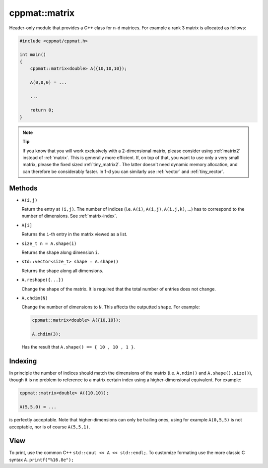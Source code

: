 
.. _matrix:

**************
cppmat::matrix
**************

Header-only module that provides a C++ class for n-d matrices. For example a rank 3 matrix is allocated as follows:

.. code-block:: cpp

  #include <cppmat/cppmat.h>

  int main()
  {
      cppmat::matrix<double> A({10,10,10});

      A(0,0,0) = ...

      ...

      return 0;
  }

.. note:: **Tip**

  If you know that you will work exclusively with a 2-dimensional matrix, please consider using :ref:`matrix2` instead of :ref:`matrix`. This is generally more efficient. If, on top of that, you want to use only a very small matrix, please the fixed sized :ref:`tiny_matrix2`. The latter doesn't need dynamic memory allocation, and can therefore be considerably faster. In 1-d you can similarly use :ref:`vector` and :ref:`tiny_vector`.

Methods
=======

*   ``A(i,j)``

    Return the entry at ``(i,j)``. The number of indices (i.e. ``A(i)``, ``A(i,j)``, ``A(i,j,k)``, ...) has to correspond to the number of dimensions. See :ref:`matrix-index`.

*   ``A[i]``

    Returns the ``i``-th entry in the matrix viewed as a list.

*   ``size_t n = A.shape(i)``

    Returns the shape along dimension ``i``.

*   ``std::vector<size_t> shape = A.shape()``

    Returns the shape along all dimensions.

*   ``A.reshape({...})``

    Change the shape of the matrix. It is required that the total number of entries does not change.

*   ``A.chdim(N)``

    Change the number of dimensions to ``N``. This affects the outputted ``shape``. For example:

    .. code-block:: cpp

      cppmat::matrix<double> A({10,10});

      A.chdim(3);

    Has the result that ``A.shape() == { 10 , 10 , 1 }``.

.. _matrix-index:

Indexing
========

In principle the number of indices should match the dimensions of the matrix (i.e. ``A.ndim()`` and ``A.shape().size()``), though it is no problem to reference to a matrix certain index using a higher-dimensional equivalent. For example:

.. code-block:: cpp

  cppmat::matrix<double> A({10,10});

  A(5,5,0) = ...

is perfectly acceptable. Note that higher-dimensions can only be trailing ones, using for example ``A(0,5,5)`` is not acceptable, nor is of course ``A(5,5,1)``.

View
====

To print, use the common C++ ``std::cout << A << std::endl;``. To customize formating use the more classic C syntax ``A.printf("%16.8e");``
